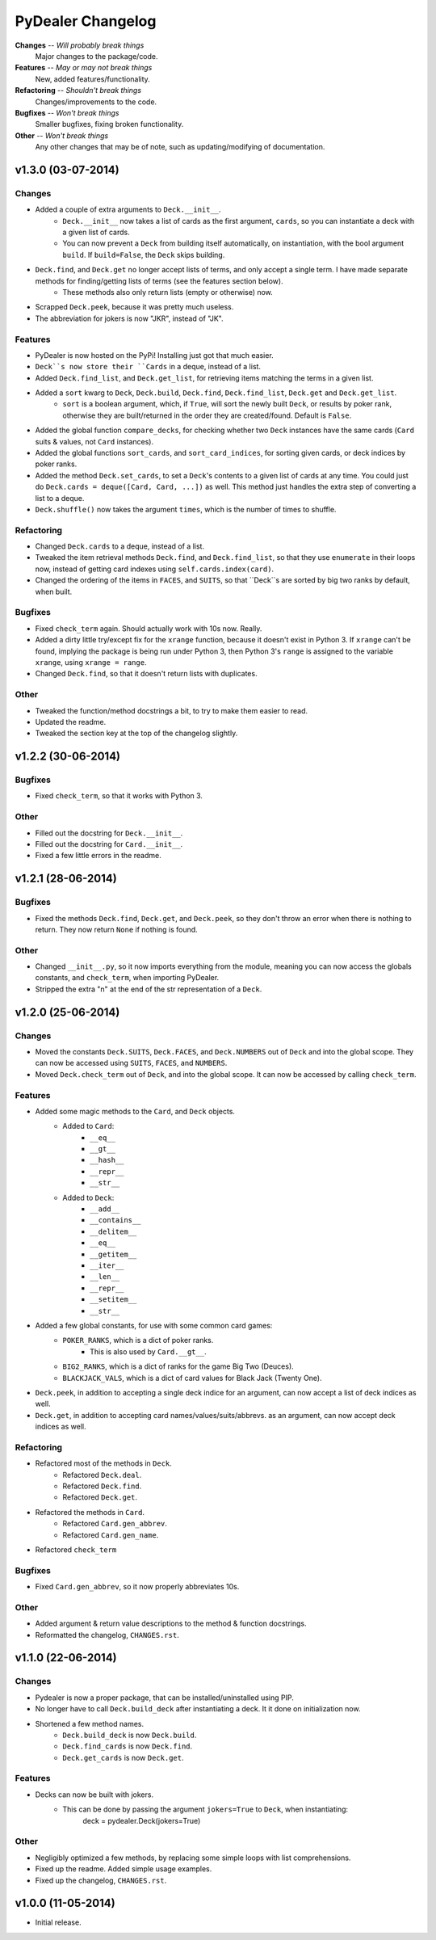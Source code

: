 ==================
PyDealer Changelog
==================

**Changes** -- *Will probably break things*
    Major changes to the package/code.
**Features** -- *May or may not break things*
    New, added features/functionality.
**Refactoring** -- *Shouldn't break things*
    Changes/improvements to the code.
**Bugfixes** -- *Won't break things*
    Smaller bugfixes, fixing broken functionality.
**Other** -- *Won't break things*
    Any other changes that may be of note, such as updating/modifying of documentation.

v1.3.0 (03-07-2014)
-------------------

Changes
^^^^^^^

- Added a couple of extra arguments to ``Deck.__init__``.
    - ``Deck.__init__`` now takes a list of cards as the first argument, ``cards``, so you can instantiate a deck with a given list of cards.
    - You can now prevent a ``Deck`` from building itself automatically, on instantiation, with the bool argument ``build``. If ``build=False``, the ``Deck`` skips building.
- ``Deck.find``, and ``Deck.get`` no longer accept lists of terms, and only accept a single term. I have made separate methods for finding/getting lists of terms (see the features section below).
    - These methods also only return lists (empty or otherwise) now.
- Scrapped ``Deck.peek``, because it was pretty much useless.
- The abbreviation for jokers is now "JKR", instead of "JK".

Features
^^^^^^^^

- PyDealer is now hosted on the PyPi! Installing just got that much easier.
- ``Deck``s now store their ``Cards`` in a deque, instead of a list.
- Added ``Deck.find_list``, and ``Deck.get_list``, for retrieving items matching the terms in a given list.
- Added a ``sort`` kwarg to ``Deck``, ``Deck.build``, ``Deck.find``, ``Deck.find_list``, ``Deck.get`` and ``Deck.get_list``.
    - ``sort`` is a boolean argument, which, if ``True``, will sort the newly built ``Deck``, or results by poker rank, otherwise they are built/returned in the order they are created/found. Default is ``False``.
- Added the global function ``compare_decks``, for checking whether two ``Deck`` instances have the same cards (``Card`` suits & values, not ``Card``  instances).
- Added the global functions ``sort_cards``, and ``sort_card_indices``, for sorting given cards, or deck indices by poker ranks.
- Added the method ``Deck.set_cards``, to set a ``Deck``'s contents to a given list of cards at any time. You could just do ``Deck.cards = deque([Card, Card, ...])`` as well. This method just handles the extra step of converting a list to a deque.
- ``Deck.shuffle()`` now takes the argument ``times``, which is the number of times to shuffle.

Refactoring
^^^^^^^^^^^

- Changed ``Deck.cards`` to a deque, instead of a list.
- Tweaked the item retrieval methods ``Deck.find``, and ``Deck.find_list``, so that they use ``enumerate`` in their loops now, instead of getting card indexes using ``self.cards.index(card)``.
- Changed the ordering of the items in ``FACES``, and ``SUITS``, so that ``Deck``s are sorted by big two ranks by default, when built.

Bugfixes
^^^^^^^^

- Fixed ``check_term`` again. Should actually work with 10s now. Really.
- Added a dirty little try/except fix for the ``xrange`` function, because it doesn't exist in Python 3. If ``xrange`` can't be found, implying the package is being run under Python 3, then Python 3's ``range`` is assigned to the variable ``xrange``, using ``xrange = range``.
- Changed ``Deck.find``, so that it doesn't return lists with duplicates.

Other
^^^^^

- Tweaked the function/method docstrings a bit, to try to make them easier to read.
- Updated the readme.
- Tweaked the section key at the top of the changelog slightly.

v1.2.2 (30-06-2014)
-------------------

Bugfixes
^^^^^^^^

- Fixed ``check_term``, so that it works with Python 3.

Other
^^^^^

- Filled out the docstring for ``Deck.__init__``.
- Filled out the docstring for ``Card.__init__``.
- Fixed a few little errors in the readme.

v1.2.1 (28-06-2014)
-------------------

Bugfixes
^^^^^^^^

- Fixed the methods ``Deck.find``, ``Deck.get``, and ``Deck.peek``, so they don't throw an error when there is nothing to return. They now return ``None`` if nothing is found.

Other
^^^^^

- Changed ``__init__.py``, so it now imports everything from the module, meaning you can now access the globals constants, and ``check_term``, when importing PyDealer.
- Stripped the extra "\n" at the end of the str representation of a ``Deck``.

v1.2.0 (25-06-2014)
-------------------

Changes
^^^^^^^

- Moved the constants ``Deck.SUITS``, ``Deck.FACES``, and ``Deck.NUMBERS`` out of ``Deck`` and into the global scope. They can now be accessed using ``SUITS``, ``FACES``, and ``NUMBERS``.
- Moved ``Deck.check_term`` out of ``Deck``, and into the global scope. It can now be accessed by calling ``check_term``.

Features
^^^^^^^^

- Added some magic methods to the ``Card``, and ``Deck`` objects.
    - Added to ``Card``:
        - ``__eq__``
        - ``__gt__``
        - ``__hash__``
        - ``__repr__``
        - ``__str__``
    - Added to ``Deck``:  
        - ``__add__``
        - ``__contains__``
        - ``__delitem__``
        - ``__eq__``
        - ``__getitem__``
        - ``__iter__``
        - ``__len__``
        - ``__repr__``
        - ``__setitem__``
        - ``__str__``
- Added a few global constants, for use with some common card games:
    - ``POKER_RANKS``, which is a dict of poker ranks.
        - This is also used by ``Card.__gt__``.
    - ``BIG2_RANKS``, which is a dict of ranks for the game Big Two (Deuces).
    - ``BLACKJACK_VALS``, which is a dict of card values for Black Jack (Twenty One).
- ``Deck.peek``, in addition to accepting a single deck indice for an argument, can now accept a list of deck indices as well.
- ``Deck.get``, in addition to accepting card names/values/suits/abbrevs. as an argument, can now accept deck indices as well.

Refactoring
^^^^^^^^^^^

- Refactored most of the methods in ``Deck``.
    - Refactored ``Deck.deal``.
    - Refactored ``Deck.find``.
    - Refactored ``Deck.get``.
- Refactored the methods in ``Card``.
    - Refactored ``Card.gen_abbrev``.
    - Refactored ``Card.gen_name``.
- Refactored ``check_term``

Bugfixes
^^^^^^^^

- Fixed ``Card.gen_abbrev``, so it now properly abbreviates 10s.

Other
^^^^^

- Added argument & return value descriptions to the method & function docstrings.
- Reformatted the changelog, ``CHANGES.rst``.

v1.1.0 (22-06-2014)
-------------------

Changes
^^^^^^^

- Pydealer is now a proper package, that can be installed/uninstalled using PIP.
- No longer have to call ``Deck.build_deck`` after instantiating a deck. It it done on initialization now.
- Shortened a few method names.
    - ``Deck.build_deck`` is now ``Deck.build``.
    - ``Deck.find_cards`` is now ``Deck.find``.
    - ``Deck.get_cards`` is now ``Deck.get``.

Features
^^^^^^^^

- Decks can now be built with jokers.
    - This can be done by passing the argument ``jokers=True`` to ``Deck``, when instantiating:
        deck = pydealer.Deck(jokers=True)

Other
^^^^^

- Negligibly optimized a few methods, by replacing some simple loops with list comprehensions.
- Fixed up the readme. Added simple usage examples.
- Fixed up the changelog, ``CHANGES.rst``.

v1.0.0 (11-05-2014)
-------------------

- Initial release.